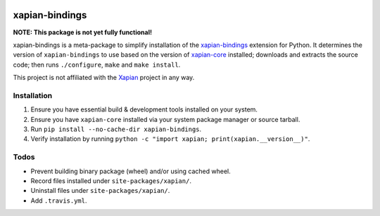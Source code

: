 |Build Status| |PyPI Version| |Python Versions|

xapian-bindings
===============

**NOTE: This package is not yet fully functional!**

xapian-bindings is a meta-package to simplify installation of the `xapian-bindings <https://xapian.org/download>`_ extension
for Python. It determines the version of ``xapian-bindings`` to use based on the version of `xapian-core <https://xapian.org/download>`_ installed;
downloads and extracts the source code; then runs ``./configure``, ``make`` and ``make install``.

This project is not affiliated with the `Xapian <https://xapian.org/>`_ project in any way.

Installation
------------

1. Ensure you have essential build & development tools installed on your system.
2. Ensure you have ``xapian-core`` installed via your system package manager or source tarball.
3. Run ``pip install --no-cache-dir xapian-bindings``.
4. Verify installation by running ``python -c "import xapian; print(xapian.__version__)"``.

Todos
-----

* Prevent building binary package (wheel) and/or using cached wheel.
* Record files installed under ``site-packages/xapian/``.
* Uninstall files under ``site-packages/xapian/``.
* Add ``.travis.yml``.


.. |Build Status| image:: http://img.shields.io/travis/ninemoreminutes/xapian-bindings.svg
   :target: https://travis-ci.org/ninemoreminutes/xapian-bindings
.. |PyPI Version| image:: https://img.shields.io/pypi/v/xapian-bindings.svg
   :target: https://pypi.python.org/pypi/xapian-bindings
.. |Python Versions| image:: https://img.shields.io/pypi/pyversions/xapian-bindings.svg
   :target: https://pypi.python.org/pypi/xapian-bindings
